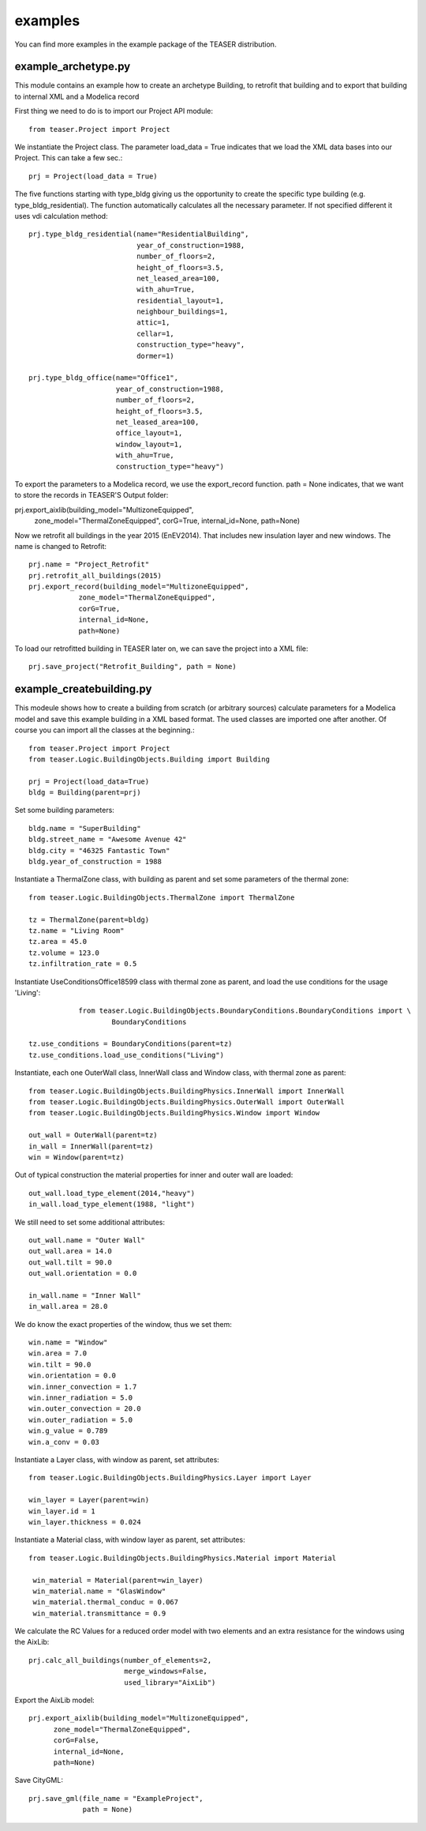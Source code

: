 examples
=======================

You can find more examples in the example package of the TEASER distribution.


example_archetype.py
-------------------------------------------

This module contains an example how to create an archetype Building, to retrofit
that building and to export that building to internal XML and a Modelica record

First thing we need to do is to import our Project API module::

    from teaser.Project import Project

We instantiate the Project class. The parameter load_data = True indicates
that we load the XML data bases into our Project. This can take a few sec.::

	prj = Project(load_data = True)

The five functions starting with type_bldg giving us the opportunity to
create the specific type building (e.g. type_bldg_residential). The function
automatically calculates all the necessary parameter. If not specified different
it uses vdi calculation method::

    prj.type_bldg_residential(name="ResidentialBuilding",
                              year_of_construction=1988,
                              number_of_floors=2,
                              height_of_floors=3.5,
                              net_leased_area=100,
                              with_ahu=True,
                              residential_layout=1,
                              neighbour_buildings=1,
                              attic=1,
                              cellar=1,
                              construction_type="heavy",
                              dormer=1)

    prj.type_bldg_office(name="Office1",
                         year_of_construction=1988,
                         number_of_floors=2,
                         height_of_floors=3.5,
                         net_leased_area=100,
                         office_layout=1,
                         window_layout=1,
                         with_ahu=True,
                         construction_type="heavy")

To export the parameters to a Modelica record, we use the export_record
function. path = None indicates, that we want to store the records in
TEASER'S Output folder::

prj.export_aixlib(building_model="MultizoneEquipped",
									zone_model="ThermalZoneEquipped",
									corG=True,
									internal_id=None,
									path=None)

Now we retrofit all buildings in the year 2015 (EnEV2014). That includes new
insulation layer and new windows. The name is changed to Retrofit::

	prj.name = "Project_Retrofit"
	prj.retrofit_all_buildings(2015)
	prj.export_record(building_model="MultizoneEquipped",
                    zone_model="ThermalZoneEquipped",
                    corG=True,
                    internal_id=None,
                    path=None)

To load our retrofitted building in TEASER later on, we can save the project into a
XML file::

	prj.save_project("Retrofit_Building", path = None)



example_createbuilding.py
---------------------------------------------

This modeule shows how to create a building from scratch (or arbitrary sources)
calculate parameters for a Modelica model and save this example building in a
XML based format. The used classes are imported one after another. Of course
you can import all the classes at the beginning.::

	from teaser.Project import Project
	from teaser.Logic.BuildingObjects.Building import Building

	prj = Project(load_data=True)
	bldg = Building(parent=prj)

Set some building parameters::

    bldg.name = "SuperBuilding"
    bldg.street_name = "Awesome Avenue 42"
    bldg.city = "46325 Fantastic Town"
    bldg.year_of_construction = 1988

Instantiate a ThermalZone class, with building as parent and set  some parameters of the thermal zone::

    from teaser.Logic.BuildingObjects.ThermalZone import ThermalZone

    tz = ThermalZone(parent=bldg)
    tz.name = "Living Room"
    tz.area = 45.0
    tz.volume = 123.0
    tz.infiltration_rate = 0.5

Instantiate UseConditionsOffice18599 class with thermal zone as parent, and load the use conditions for the usage 'Living'::

		from teaser.Logic.BuildingObjects.BoundaryConditions.BoundaryConditions import \
			BoundaryConditions

    tz.use_conditions = BoundaryConditions(parent=tz)
    tz.use_conditions.load_use_conditions("Living")

Instantiate, each one OuterWall class, InnerWall class and Window class, with thermal zone as parent::

    from teaser.Logic.BuildingObjects.BuildingPhysics.InnerWall import InnerWall
    from teaser.Logic.BuildingObjects.BuildingPhysics.OuterWall import OuterWall
    from teaser.Logic.BuildingObjects.BuildingPhysics.Window import Window

    out_wall = OuterWall(parent=tz)
    in_wall = InnerWall(parent=tz)
    win = Window(parent=tz)

Out of typical construction the material properties for inner and outer wall are loaded::

    out_wall.load_type_element(2014,"heavy")
    in_wall.load_type_element(1988, "light")


We still need to set some additional attributes::

	out_wall.name = "Outer Wall"
	out_wall.area = 14.0
	out_wall.tilt = 90.0
	out_wall.orientation = 0.0

	in_wall.name = "Inner Wall"
	in_wall.area = 28.0

We do know the exact properties of the window, thus we set them::

	win.name = "Window"
	win.area = 7.0
	win.tilt = 90.0
	win.orientation = 0.0
	win.inner_convection = 1.7
	win.inner_radiation = 5.0
	win.outer_convection = 20.0
	win.outer_radiation = 5.0
	win.g_value = 0.789
	win.a_conv = 0.03

Instantiate a Layer class, with window as parent, set attributes::

    from teaser.Logic.BuildingObjects.BuildingPhysics.Layer import Layer

    win_layer = Layer(parent=win)
    win_layer.id = 1
    win_layer.thickness = 0.024

Instantiate a Material class, with window layer as parent, set attributes::

   from teaser.Logic.BuildingObjects.BuildingPhysics.Material import Material

    win_material = Material(parent=win_layer)
    win_material.name = "GlasWindow"
    win_material.thermal_conduc = 0.067
    win_material.transmittance = 0.9

We calculate the RC Values for a reduced order model with two elements and an
extra resistance for the windows using the AixLib::

    prj.calc_all_buildings(number_of_elements=2,
                           merge_windows=False,
                           used_library="AixLib")

Export the AixLib model::

		prj.export_aixlib(building_model="MultizoneEquipped",
                      zone_model="ThermalZoneEquipped",
                      corG=False,
                      internal_id=None,
                      path=None)

Save CityGML::

    prj.save_gml(file_name = "ExampleProject",
                 path = None)
